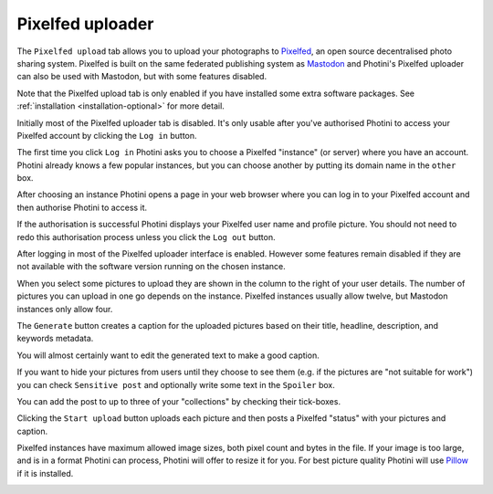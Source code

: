 .. This is part of the Photini documentation.
   Copyright (C)  2023  Jim Easterbrook.
   See the file ../DOC_LICENSE.txt for copying condidions.

Pixelfed uploader
=================

The ``Pixelfed upload`` tab allows you to upload your photographs to Pixelfed_, an open source decentralised photo sharing system.
Pixelfed is built on the same federated publishing system as Mastodon_ and Photini's Pixelfed uploader can also be used with Mastodon, but with some features disabled.

Note that the Pixelfed upload tab is only enabled if you have installed some extra software packages.
See :ref:`installation <installation-optional>` for more detail.

.. image:: ../images/screenshot_250.png

Initially most of the Pixelfed uploader tab is disabled.
It's only usable after you've authorised Photini to access your Pixelfed account by clicking the ``Log in`` button.

.. image:: ../images/screenshot_251.png

The first time you click ``Log in`` Photini asks you to choose a Pixelfed "instance" (or server) where you have an account.
Photini already knows a few popular instances, but you can choose another by putting its domain name in the ``other`` box.

.. image:: ../images/screenshot_252.png

After choosing an instance Photini opens a page in your web browser where you can log in to your Pixelfed account and then authorise Photini to access it.

.. image:: ../images/screenshot_253.png


If the authorisation is successful Photini displays your Pixelfed user name and profile picture.
You should not need to redo this authorisation process unless you click the ``Log out`` button.

After logging in most of the Pixelfed uploader interface is enabled.
However some features remain disabled if they are not available with the software version running on the chosen instance.

.. image:: ../images/screenshot_254.png

When you select some pictures to upload they are shown in the column to the right of your user details.
The number of pictures you can upload in one go depends on the instance.
Pixelfed instances usually allow twelve, but Mastodon instances only allow four.

.. image:: ../images/screenshot_255.png

The ``Generate`` button creates a caption for the uploaded pictures based on their title, headline, description, and keywords metadata.

.. image:: ../images/screenshot_256.png

You will almost certainly want to edit the generated text to make a good caption.

.. image:: ../images/screenshot_257.png

If you want to hide your pictures from users until they choose to see them (e.g. if the pictures are "not suitable for work") you can check ``Sensitive post`` and optionally write some text in the ``Spoiler`` box.

You can add the post to up to three of your "collections" by checking their tick-boxes.

Clicking the ``Start upload`` button uploads each picture and then posts a Pixelfed "status" with your pictures and caption.

.. image:: ../images/screenshot_258.png

Pixelfed instances have maximum allowed image sizes, both pixel count and bytes in the file.
If your image is too large, and is in a format Photini can process, Photini will offer to resize it for you.
For best picture quality Photini will use Pillow_ if it is installed.

.. image:: ../images/screenshot_259.png


.. _Mastodon: https://joinmastodon.org/
.. _Pillow:   http://pillow.readthedocs.io/
.. _Pixelfed: https://pixelfed.org/
